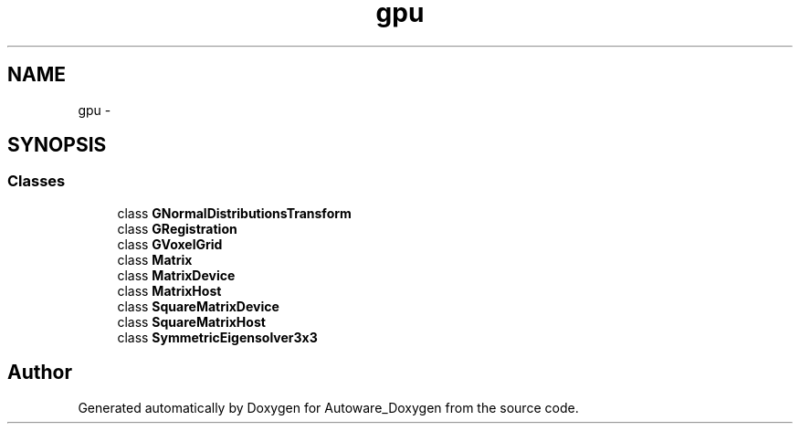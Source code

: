 .TH "gpu" 3 "Fri May 22 2020" "Autoware_Doxygen" \" -*- nroff -*-
.ad l
.nh
.SH NAME
gpu \- 
.SH SYNOPSIS
.br
.PP
.SS "Classes"

.in +1c
.ti -1c
.RI "class \fBGNormalDistributionsTransform\fP"
.br
.ti -1c
.RI "class \fBGRegistration\fP"
.br
.ti -1c
.RI "class \fBGVoxelGrid\fP"
.br
.ti -1c
.RI "class \fBMatrix\fP"
.br
.ti -1c
.RI "class \fBMatrixDevice\fP"
.br
.ti -1c
.RI "class \fBMatrixHost\fP"
.br
.ti -1c
.RI "class \fBSquareMatrixDevice\fP"
.br
.ti -1c
.RI "class \fBSquareMatrixHost\fP"
.br
.ti -1c
.RI "class \fBSymmetricEigensolver3x3\fP"
.br
.in -1c
.SH "Author"
.PP 
Generated automatically by Doxygen for Autoware_Doxygen from the source code\&.
